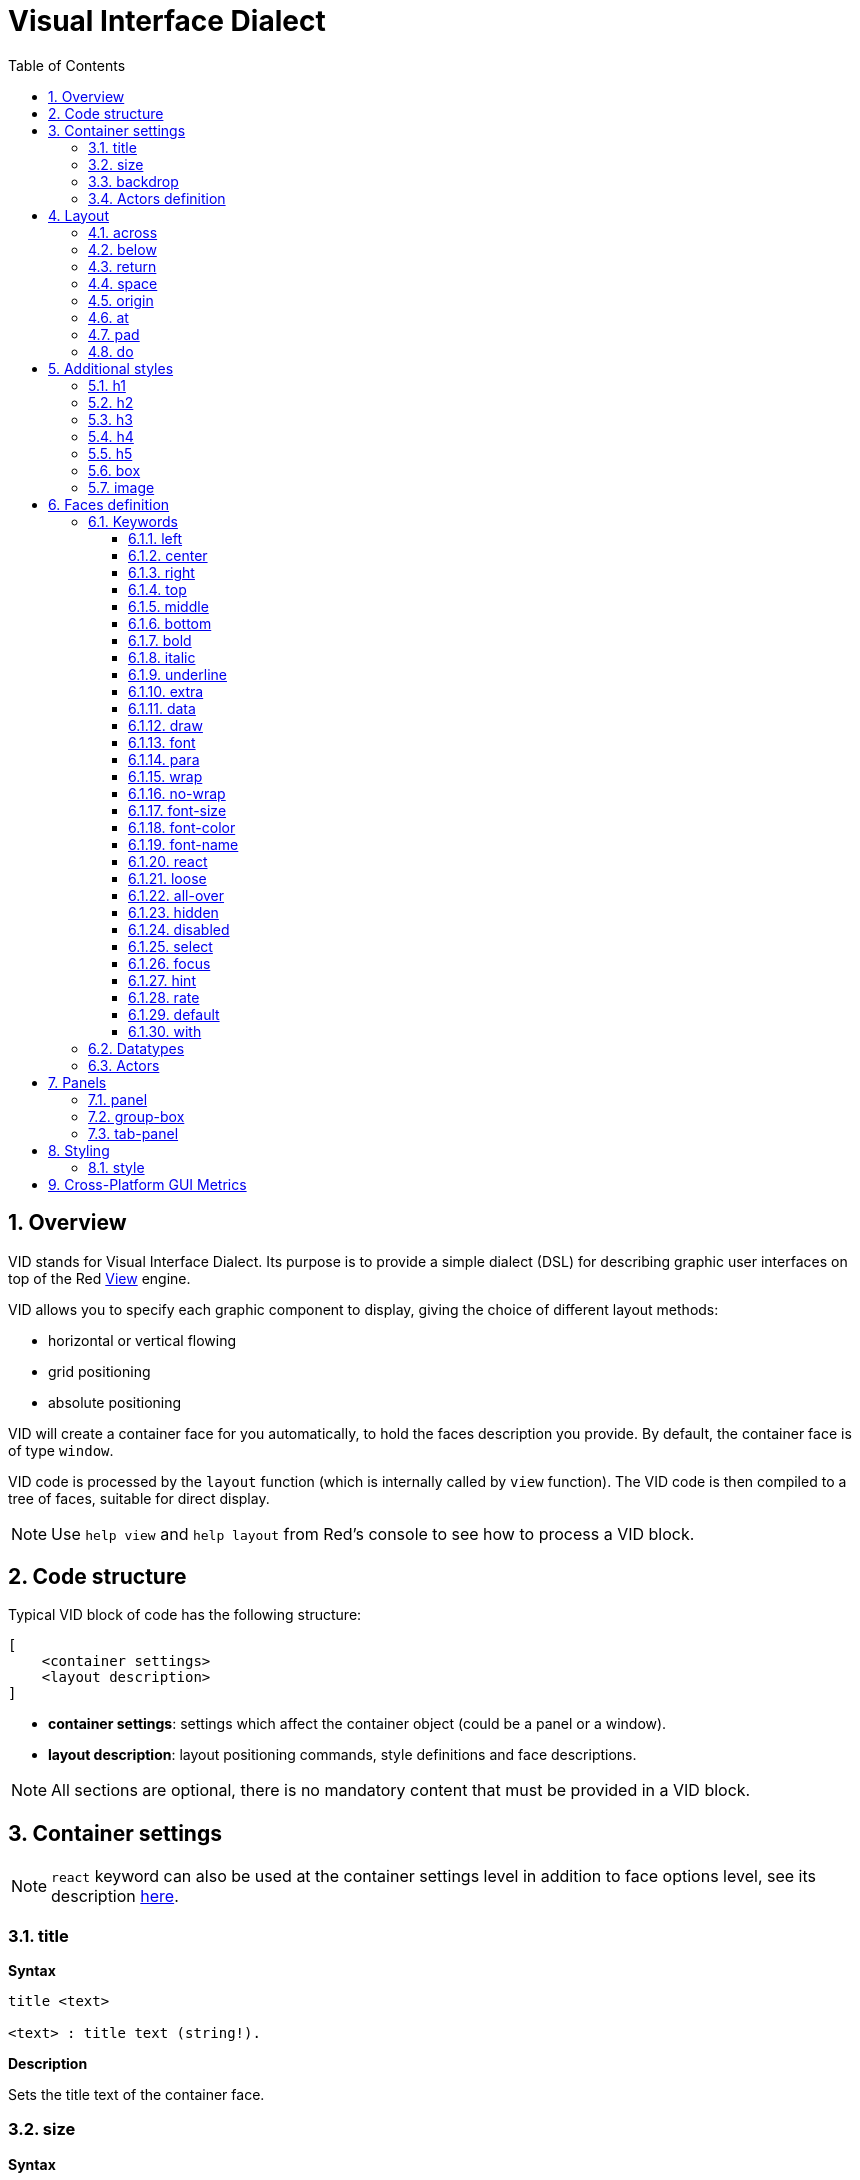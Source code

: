 = Visual Interface Dialect
:imagesdir: ../images
:toc:
:toclevels: 3
:numbered:

  
== Overview 

VID stands for Visual Interface Dialect. Its purpose is to provide a simple dialect (DSL) for describing graphic user interfaces on top of the Red link:view.html[View] engine.

VID allows you to specify each graphic component to display, giving the choice of different layout methods:

* horizontal or vertical flowing
* grid positioning
* absolute positioning

VID will create a container face for you automatically, to hold the faces description you provide. By default, the container face is of type `window`.

VID code is processed by the `layout` function (which is internally called by `view` function). The VID code is then compiled to a tree of faces, suitable for direct display.

NOTE: Use `help view` and `help layout` from Red's console to see how to process a VID block.

== Code structure 

Typical VID block of code has the following structure:

	[
	    <container settings>
	    <layout description>
	]

* *container settings*: settings which affect the container object (could be a panel or a window).

* *layout description*: layout positioning commands, style definitions and face descriptions.

NOTE: All sections are optional, there is no mandatory content that must be provided in a VID block.

== Container settings 

NOTE: `react` keyword can also be used at the container settings level in addition to face options level, see its description <<anchor:_react, here>>.


=== title

*Syntax*

----
title <text>

<text> : title text (string!).
----

*Description*

Sets the title text of the container face.


=== size 

*Syntax*

----
size <value>

<value> : width and height in pixels (pair!).
----

*Description*

Sets the size of the container face. If the size is not explicitly provided, the container's size is automatically calculated to fit its content.


=== backdrop 

*Syntax*

----
backdrop <color>

<color> : name or value of a color (word! tuple! issue!).
----

*Description*

Sets the background color of the container face.

=== Actors definition

Container's actors can be also be defined in this code area. See <<Actors>> section for defining actors.

== Layout 

By default, VID places the faces in the container face according to simple rules:

* direction can be horizontal or vertical
* faces are positioned after each other in the current direction using the current spacing

Defaults:

* origin: `10x10`
* space: `10x10`
* direction: `across`
* alignment: `top`

This is how faces are laid out in `across` mode:

image::across.png[across,align="center"]

This is how faces are laid out in `below` mode (using default `left` alignment):

image::below.png[below,align="center"]


=== across 

*Syntax*

----
across <alignment>

<alignment> : (optional) possible values: top | middle | bottom.
----

*Description*

Sets the layout direction to horizontal, from left to right. An alignment modifier can be optionally provided to change the default (`top`) alignment of faces in the row.


=== below 

*Syntax*

----
below <alignment>

<alignment> : (optional) possible values: left | center | right.
----

*Description*

Sets the layout direction to vertical, from top to bottom. An alignment modifier can be optionally provided to change the default (`left`) alignment of faces in the column.


=== return 

*Syntax*

----
return <alignment>

<alignment> : (optional) possible values: left | center | right | top | middle | bottom.
---- 

*Description*

Moves the position to the next row or column of faces, depending on the current layout direction. An alignment modifier can be optionally provided to change the current alignment of faces in the row or column.


=== space 

*Syntax*

----
space <offset>

<offset> : new spacing value (pair!).
----

*Description*

Sets the new spacing offset which will be used for placement of following faces.


=== origin 

*Syntax*

----
origin <offset>

<offset> : new origin value (pair!).
----

*Description*

Sets the new origin position, relative to container face.


=== at

*Syntax*

----
at <offset>
at <expr>

<offset> : position of next face (pair!).
<expr>   : Red expression returning a pair! value used as position.
----

*Description*

Places the next face at an absolute position. This positioning mode only affects the next following face, and does not change the layout flow position. So, the following faces, after the next one, will be placed again in the continuity of the previous ones in the layout flow.


=== pad 

*Syntax*

----
pad <offset>

<offset> : relative offset (pair!).
----

*Description*

Modifies the layout current position by a relative offset. All the following faces on the same row (or column) are affected.


=== do 

*Syntax*

----
do <body>

<body> : code to evaluate (block!).
----

*Description*

Evaluates a block of regular Red code, for last-minute initialization needs. The body block is bound to the container face (window or panel), so direct access to container's facet is possible. The container itself can be referred to using the `self` keyword.

== Additional styles

View engine provides many built-in widgets, VID dialect extends them by defining additional commonly used styles, with associated keywords. They can be used with the same options as their underlying face type. They can also be re-styled freely using `style` command.
	
=== h1

The `H1` style is a `text` type with a font size set to 32.

=== h2

The `H2` style is a `text` type with a font size set to 26.

=== h3

The `H3` style is a `text` type with a font size set to 22.

=== h4

The `H4` style is a `text` type with a font size set to 17.

=== h5

The `H5` style is a `text` type with a font size set to 13.

=== box

The `box` style is a `base` type with a default transparent color.

=== image

The `image` style is a `base` type of default size 100x100. It expects an `image!` option, if none is provided, an empty image with white background color, and of same size as the face, is provided.

== Faces definition 

A face can be inserted in the layout, at the current position, simply by using the name of an existing face type or one of the available styles.

*Syntax*

----
<name>: <type> <options>

<name>    : optional name for the new component (set-word!).
<type>    : a valid face type or style name (word!).
<options> : optional list of options.
----

If a name is provided, the word will reference the `face!` object created by VID from the face description.

Default values are provided for each face type or style, so a new face can be used without having to specify any option. When options are required, the following sections are describing the different types of accepted options:

* Keywords
* Datatypes
* Actors

All options can be specified in arbitrary order, following the face or style name. A new face name or a layout keyword marks the end of the options list for a given face.

NOTE: `window` cannot be used as a face type.

=== Keywords 

==== left

*Syntax*

----
left
---- 

*Description*

Aligns the face's text to left side.


==== center

*Syntax*

----
center
----

*Description*

Centers the face's text.


==== right

*Syntax*

----
right
----

*Description*

Aligns the face's text to right side.


==== top

*Syntax*

----
top
----

*Description*

Vertically align the face's text to `top`.


==== middle

*Syntax*

----
middle
----

*Description*

Vertically align the face's text to `middle`.


==== bottom

*Syntax*

----
bottom
----

*Description*

Vertically align the face's text to `bottom`.


==== bold

*Syntax*

----
bold
----

*Description*

Sets the face's text style to `bold`.


==== italic

*Syntax*

----
italic
----

*Description*

Sets the face's text style to `italic`.


==== underline

*Syntax*

----
underline
----

*Description*

Sets the face's text style to `underline`.


==== extra

*Syntax*
----
extra <expr>

<expr> : any value or Red expression (any-type!).
----
*Description*

Sets the face's `extra` facet to a value.


==== data

*Syntax*

----
data <list>
data <expr>

<list> : literal list of items (block!).
<expr> : Red expression returning a list as a block! value.
----

*Description*

Sets the face's `data` facet to a list of values. Format of the list depends on the face type requirements.


==== draw

*Syntax*

----
draw <commands>
draw <expr>

<commands> : literal commands list (block!).
<expr>     : Red expression returning a block! of commands.
----

*Description*

Sets the face's `draw` facet to a list of Draw dialect commands. See link:draw.adoc[Draw dialect documentation] for valid commands.


==== font

*Syntax*

----
font <spec>

<spec> : a valid font specification (block! object! word!).
----

*Description*

Sets the face's `font` facet to a new `font!` object. Font! object is described link:view.adoc#_font_object[here].

NOTE: It's possible to use `font` along with other font-related settings, VID will merge them together, giving priority to the last one specified.


==== para

*Syntax*

----
para <spec>

<spec> : a valid para specification (block! object! word!).
----

*Description*

Sets the face's `para` facet to a new `para!` object. Para! object is described link:view.adoc#_para_object[here].

NOTE: It possible to use `para` along with other para-related settings, VID will merge them together, giving priority to the last one specified.


==== wrap

*Syntax*

----
wrap
----

*Description*

Wrap the face's text when displaying.


==== no-wrap

*Syntax*

----
no-wrap
----

*Description*

Avoid wrapping the face's text when displaying.


==== font-size

*Syntax*

----
font-size <pt>

<pt> : font size in points (integer! word!).
----

*Description*

Sets the current font size for the face's text.


==== font-color

*Syntax*

----
font-color <value>

<value> : color of the font (tuple! word! issue!).
----

*Description*

Sets the current font color for the face's text.


==== font-name

*Syntax*

----
font-name <name>

<name> : valid name of an available font (string! word!).
----

*Description*

Sets the current font name for the face's text.


==== react

This keyword can be used both as a face option or as a global keyword. Arbitrary number of `react` instances can be used.

*Syntax*

----
react [<body>]
react later [<body>]

<body> : regular Red code (block!).
----

*Description*

Creates a new reactor from the body block. When `react` is used as a face option, the body can refer to the current face using `face` word. When `react` is used globally, target faces need to be accessed using a name. The optional `later` keyword skips the first reaction happening immediately after the `body` block is processed.

NOTE: Reactors are part of the reactive programming support in View, which documentation is pending. In a nutshell, the body block can describe one or more relations between faces properties using paths. Set-path setting a face property are processed as *target* of the reactor (the face to update), while path accessing a face property are processed as *source* of the reactor (a change on a source triggers a refresh of the reactor's code).


==== loose

*Syntax*

----
loose
----

*Description*

Enables dragging of the face using the left mouse button.


==== all-over

*Syntax*

----
all-over
----

*Description*

Sets the face `all-over` flag, allowing all mouse `over` events to be received.


==== hidden

*Syntax*

----
hidden
----

*Description*

Makes the face invisible by default.


==== disabled

*Syntax*

----
disabled
----

*Description*

Disables the face by default (the face will not process any event until it is enabled).


==== select

*Syntax*

----
select <index>

<index> : index of selected item (integer!).
----

*Description*

Sets the `selected` facet of the current face. Used mostly for lists to indicate which item is pre-selected.


==== focus

*Syntax*

----
focus
---- 

*Description*

Gives the focus to the current face when the window is displayed for the first time. Only one face can have the focus. If several `focus` options are used on different faces, only the last one will get the focus.

==== hint

*Syntax*

----
hint <message>

<message> : hint text (string!).
---- 

*Description*

Provides a hint message inside `field` faces, when the field's content is empty. That text disappears when any new content is provided (user action or setting the `face/text` facet).


==== rate

*Syntax*

----
rate <value>
rate <value> now

<value>: duration or frequency (integer! time!).
----

*Description*

Sets a timer for the face from a duration (time!) or a frequency (integer!). At each timer's tick, a `time` event will be generated for that face. If `now` option is used, a first time event is generated immediately.


==== default

*Syntax*

----
default <value>

<value>: a default value for `data` facet (any-type!).
----

*Description*

Defines a default value for `data` facet when the conversion of `text` facet returns `none`. That default value is stored in `options` facet, as a key/value pair.

NOTE: currently used only by `text` and `field` face types.

==== with

*Syntax*

----
with <body>

<body>: a block of Red code bound to the current face (block!).
----

*Description*

Evaluates a block of Red code bound to the currently defined face. Allows directly setting the face fields, overriding other VID options.

=== Datatypes 

In addition to keywords, it is allowed to pass settings to faces using literal values of following types:

[cols="1,3", options="header"]
|===
|Datatype|	Purpose
|integer!|	Specifies the width of the face. For panels, indicates the number of row or columns for the layout, depending on the current direction.
|pair!|		Specifies the width and height of the face.
|tuple!|	Specifies the color of the face's background (where applicable).
|issue!|	Specifies the color of the face's background using hex notation (#rgb, #rrggbb, #rrggbbaa).
|string!|	Specifies the text to be displayed by the face.
|percent!|	Sets the `data` facet (useful for `progress` and `slider` types).
|logic!|	Sets the `data` facet (useful for `check` and `radio` types).
|image!| 	Sets the image to be displayed as face's background (where applicable).
|url!| 		Loads the resource pointed to by the URL, then process the resource according to its loaded type.
|block!|	Sets the action for the default event of the face. For panels, specifies their content.
|get-word!| Uses an existing function as actor.
|char!| _(reserved for future use)_.
|===

=== Actors 

An actor can be hooked to a face by specifying a literal block value or an actor name followed by a block value.

*Syntax*

----
<actor>
on-<event> <actor>

<actor> : actor's body block or actor reference (block! get-word!).
<event> : valid event name (word!). 
----

*Description*

It is possible to specify actors in a simplified way by providing just the body block of the actor, the spec block being implicit. The actor function gets constructed then and added to the face's `actor` facet. Several actors can be specified that way.

The created actor function full specification is:

----
func [face [object!] event [event! none!]][...body...]
----

The valid list of event names can be found link:view.adoc#_actors[here].

When a block or a get-word is passed without any actor name prefix, the default actor for the face type is created according to the definitions https://github.com/red/red/blob/master/modules/view/styles.red[here].


== Panels 

It is possible to define child panels for grouping faces together, and eventually applying specific styles. The size of the new panel, if not specified explicitly, is automatically calculated to fit its content.

The panel-class face types from View are supported in VID with a specific syntax:

=== panel 

*Syntax*

----
panel <options> [<content>]

<options> : optional list of settings for the panel.
<content> : panel's VID content description (block!).
----

*Description*

Constructs a child panel inside the current container, where the content is another VID block. In addition to other face options, an integer divider option can be provided, setting a grid-mode layout:

* if the direction is `across`, divider represents number of columns.
* if the direction is `below`, divider represents number of rows.



=== group-box 

*Syntax*

----
group-box <divider> <options> [<body>]

<divider> : optional number of row or columns (integer!).
<options> : optional list of settings for the panel.
<body>    : panel's VID content description (block!).
----

*Description*

Constructs a child group-box panel inside the current container, where the content is another VID block. A divider argument can be provided, setting a grid-mode layout:

* if the direction is `across`, divider represents number of columns.
* if the direction is `below`, divider represents number of rows.

NOTE: Providing a `string!` value as option will set the group-box title text.


=== tab-panel 

*Syntax*

----
tab-panel <options> [<name> <body>...]

<options> : optional list of settings for the panel.
<name>    : a tab's title (string!).
<body>    : a tab's content as VID description (block!).
----

*Description*

Constructs a tab-panel inside the current container. The spec block must contain a pair of name and content description for each tab. Each tab's content body is a new child panel face, acting as any other panels.


== Styling 

=== style 

*Syntax*

----
style <new> <old> <options>

<new>     : name of new style (set-word!).
<old>     : name of old style (word!).
<options> : optional list of settings for the new style.
----

*Description*

Sets a new style in the current panel. The new style can be created from existing face types or from other styles. The new style is valid only in the current panel and child panels.

Styles can be cascaded from parent panels to child panels, so that the same style name can be redefined or extended in child panels without affecting the definitions in parent panels.

== Cross-Platform GUI Metrics

In order to cope with different UI guidelines across GUI platforms, VID includes a rule-oriented GUI rewriting engine that is capable of modifying a face tree dynamically according to pre-set rules. It is integrated as a last stage in VID processing. 

Windows rules:

* color-backgrounds: color the background of some colorless faces to match their parent's color
* color-tabpanel-children: Like color-backgrounds, but tab-panel specific
* OK-Cancel: buttons ordering rule, puts Cancel/Delete/Remove buttons last

macOS rules:

* adjust-buttons: use standard button sub-classes when buttons are narrow enough
* capitalize: capitalize widget text according to macOS guidelines
* Cancel-OK: buttons ordering rule, puts Ok/Save/Apply buttons last

***

A simple example, which leverages the buttons ordering and capitalization rules:

```red
    view [
        text "Name" right 50 field return
        text "Age"  right 50 field return
        button "ok" button "cancel"
    ]
```

Notice the button text and ordering on the macOS and Windows generated forms.

[.left]
image:mac-OS-buttons.png[mac]
[.left]
image:win-OS-buttons.png[windows]

***

The GUI rules have ensured that:

*  The buttons are ordered according to each platform's guidelines, "Ok" last on macOS, "Cancel" last on Windows.
 * The button's labels are properly capitalized on macOS.

You can disable GUI-rules by setting `system/view/VID/GUI-rules/active?` to no.

```red
    system/view/VID/GUI-rules/active?: no
```

You can also remove rules selectively, by modifying the content of the following lists:

```red
    system/view/VID/GUI-rules/OS/Windows
    == [
        color-backgrounds
        color-tabpanel-children
        OK-Cancel
    ]
```

```red
    system/view/VID/GUI-rules/OS/macOS
    == [
        adjust-buttons
        capitalize
        Cancel-OK
    ]
```

This allows you total control where needed, but also helps you conform to UI guidelines with no effort.
